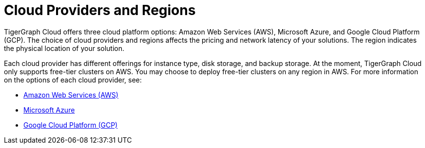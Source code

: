 = Cloud Providers and Regions

TigerGraph Cloud offers three cloud platform options: Amazon Web Services (AWS), Microsoft Azure, and Google Cloud Platform (GCP). The choice of cloud providers and regions affects the pricing and network latency of your solutions. The region indicates the physical location of your solution.

Each cloud provider has different offerings for instance type, disk storage, and backup storage. At the moment, TigerGraph Cloud only supports free-tier clusters on AWS. You may choose to deploy free-tier clusters on any region in AWS. For more information on the options of each cloud provider, see:

* xref:reference:aws.adoc[Amazon Web Services (AWS)]
* xref:reference:azure.adoc[Microsoft Azure]
* xref:reference:gcp.adoc[Google Cloud Platform (GCP)]

